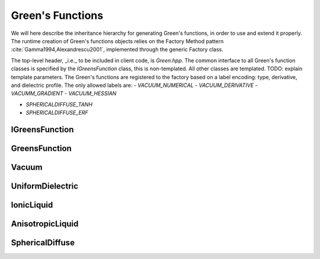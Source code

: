 Green's Functions
=================

We will here describe the inheritance hierarchy for generating Green's
functions, in order to use and extend it properly.  The runtime creation of
Green's functions objects relies on the Factory Method pattern
:cite:`Gamma1994,Alexandrescu2001`, implemented through the
generic Factory class.

The top-level header, _i.e._ to be included in client code, is `Green.hpp`.
The common interface to all Green's function classes is specified by the `IGreensFunction` class,
this is non-templated.
All other classes are templated. TODO: explain template parameters.
The Green's functions are registered to the factory based on a label encoding: type, derivative, and dielectric profile.
The only allowed labels are:
- `VACUUM_NUMERICAL`
- `VACUUM_DERIVATIVE`
- `VACUMM_GRADIENT`
- `VACUUM_HESSIAN`

- `SPHERICALDIFFUSE_TANH`
- `SPHERICALDIFFUSE_ERF`

.. image:: ../gfx/green.png
   :scale: 70 %
   :align: center

IGreensFunction
---------------

.. doxygenclass:: pcm::IGreensFunction
   :project: PCMSolver
   :members:
   :protected-members:
   :private-members:

GreensFunction
--------------
.. doxygenclass:: pcm::green::GreensFunction
   :project: PCMSolver
   :members:
   :protected-members:
   :private-members:

Vacuum
------
.. doxygenclass:: pcm::green::Vacuum
   :project: PCMSolver
   :members:
   :protected-members:
   :private-members:

UniformDielectric
-----------------
.. doxygenclass:: pcm::green::UniformDielectric
   :project: PCMSolver
   :members:
   :protected-members:
   :private-members:

IonicLiquid
-----------
.. doxygenclass:: pcm::green::IonicLiquid
   :project: PCMSolver
   :members:
   :protected-members:
   :private-members:

AnisotropicLiquid
-----------------
.. doxygenclass:: pcm::green::AnisotropicLiquid
   :project: PCMSolver
   :members:
   :protected-members:
   :private-members:

SphericalDiffuse
----------------
.. doxygenclass:: pcm::green::SphericalDiffuse
   :project: PCMSolver
   :members:
   :protected-members:
   :private-members:
